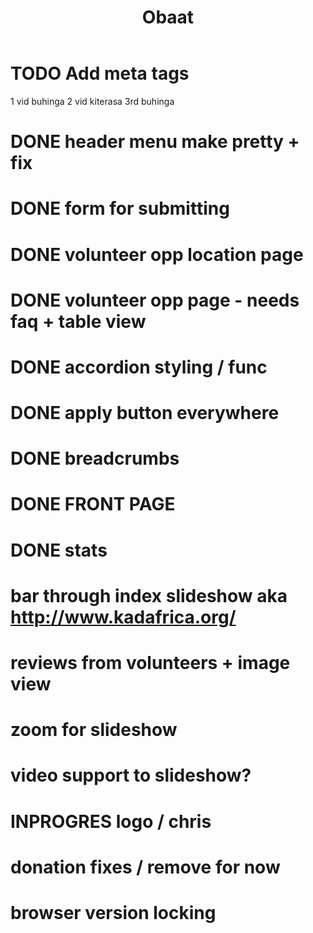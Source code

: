 #+TITLE: Obaat
* TODO Add meta tags

1 vid buhinga
2 vid kiterasa
3rd buhinga

* DONE header menu make pretty + fix
* DONE form for submitting
* DONE volunteer opp location page
* DONE volunteer opp page - needs faq + table view
* DONE accordion styling / func
* DONE apply button everywhere
* DONE breadcrumbs
* DONE FRONT PAGE
* DONE stats
* bar through index slideshow aka http://www.kadafrica.org/
* reviews from volunteers + image view
* zoom for slideshow
* video support to slideshow?
* INPROGRES logo / chris
* donation fixes / remove for now
* browser version locking